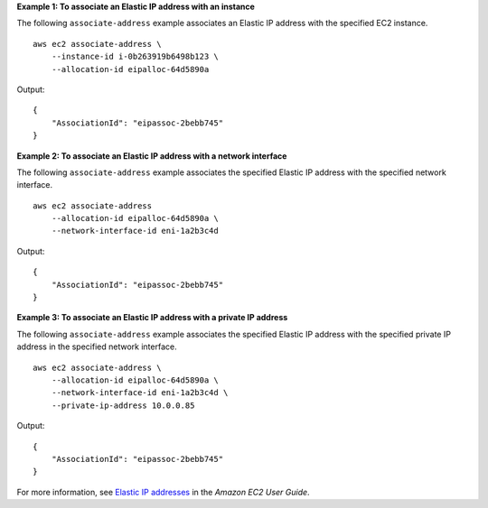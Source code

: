 **Example 1: To associate an Elastic IP address with an instance**

The following ``associate-address`` example associates an Elastic IP address with the specified EC2 instance. ::

    aws ec2 associate-address \
        --instance-id i-0b263919b6498b123 \
        --allocation-id eipalloc-64d5890a

Output::

    {
        "AssociationId": "eipassoc-2bebb745"
    }

**Example 2: To associate an Elastic IP address with a network interface**

The following ``associate-address`` example associates the specified Elastic IP address with the specified network interface. ::

    aws ec2 associate-address 
        --allocation-id eipalloc-64d5890a \
        --network-interface-id eni-1a2b3c4d

Output::

    {
        "AssociationId": "eipassoc-2bebb745"
    }

**Example 3: To associate an Elastic IP address with a private IP address**

The following ``associate-address`` example associates the specified Elastic IP address with the specified private IP address in the specified network interface. ::

    aws ec2 associate-address \
        --allocation-id eipalloc-64d5890a \
        --network-interface-id eni-1a2b3c4d \
        --private-ip-address 10.0.0.85

Output::

    {
        "AssociationId": "eipassoc-2bebb745"
    }

For more information, see `Elastic IP addresses <https://docs.aws.amazon.com/AWSEC2/latest/UserGuide/elastic-ip-addresses-eip.html>`__ in the *Amazon EC2 User Guide*.
